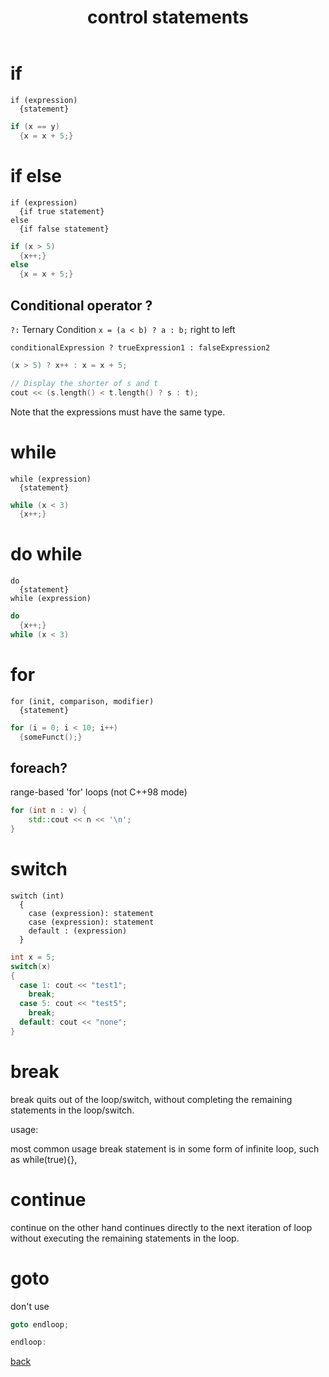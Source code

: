 #+title: control statements
#+options: ^:nil num:nil author:nil email:nil creator:nil timestamp:nil

* if

#+BEGIN_EXAMPLE
  if (expression)
    {statement}
#+END_EXAMPLE

#+BEGIN_SRC cpp
  if (x == y)
    {x = x + 5;}
#+END_SRC

* if else

#+BEGIN_EXAMPLE
  if (expression)
    {if true statement}
  else
    {if false statement}
#+END_EXAMPLE

#+BEGIN_SRC cpp
  if (x > 5)
    {x++;}
  else
    {x = x + 5;}
#+END_SRC

** Conditional operator ?

=?:= Ternary Condition =x = (a < b) ? a : b;= right to left

#+BEGIN_EXAMPLE
  conditionalExpression ? trueExpression1 : falseExpression2
#+END_EXAMPLE

#+BEGIN_SRC cpp
  (x > 5) ? x++ : x = x + 5;

  // Display the shorter of s and t
  cout << (s.length() < t.length() ? s : t);
#+END_SRC

Note that the expressions must have the same type.

* while

#+BEGIN_EXAMPLE
  while (expression)
    {statement}
#+END_EXAMPLE

#+BEGIN_SRC cpp
  while (x < 3)
    {x++;}
#+END_SRC

* do while

#+BEGIN_EXAMPLE
  do
    {statement}
  while (expression)
#+END_EXAMPLE

#+BEGIN_SRC cpp
  do
    {x++;}
  while (x < 3)
#+END_SRC

* for

#+BEGIN_EXAMPLE
  for (init, comparison, modifier)
    {statement}
#+END_EXAMPLE


#+BEGIN_SRC cpp
  for (i = 0; i < 10; i++)
    {someFunct();}
#+END_SRC

** foreach?

range-based 'for' loops (not C++98 mode)

#+BEGIN_SRC cpp
    for (int n : v) {
        std::cout << n << '\n';
    }
#+END_SRC

* switch

#+BEGIN_EXAMPLE
  switch (int)
    {
      case (expression): statement
      case (expression): statement
      default : (expression)
    }
#+END_EXAMPLE


#+BEGIN_SRC cpp
  int x = 5;
  switch(x)
  {
    case 1: cout << "test1";
      break;
    case 5: cout << "test5";
      break;
    default: cout << "none";
  }
#+END_SRC

* break

break quits out of the loop/switch, without completing the remaining
statements in the loop/switch. 


usage:

most common usage break statement is in some form of infinite loop, such as
while(true){},

* continue

continue on the other hand continues directly to the next iteration of
loop without executing the remaining statements in the loop. 

* goto

don't use

#+BEGIN_SRC cpp
  goto endloop;

  endloop:
#+END_SRC


[[./notes.html][back]]
